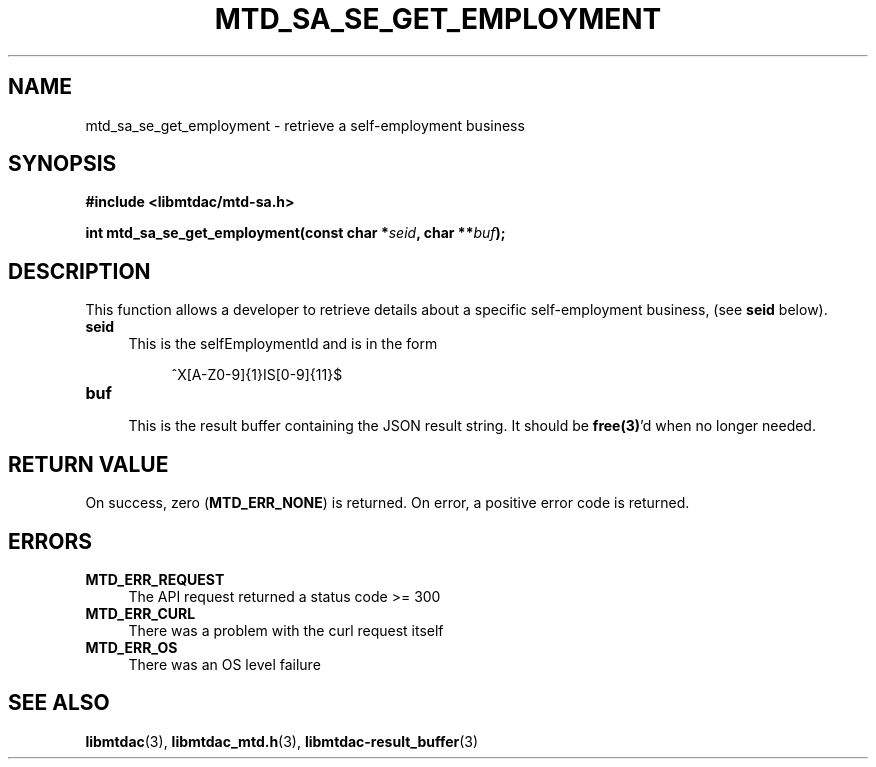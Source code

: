 .TH MTD_SA_SE_GET_EMPLOYMENT 3 "June 7, 2020" "" "libmtdac"

.SH NAME

mtd_sa_se_get_employment \- retrieve a self-employment business

.SH SYNOPSIS

.B #include <libmtdac/mtd-sa.h>
.PP
.BI "int mtd_sa_se_get_employment(const char *" seid ", char **" buf );

.SH DESCRIPTION

This function allows a developer to retrieve details about a specific
self-employment business, (see \fBseid\fP below).

.TP 4
.B seid
This is the selfEmploymentId and is in the form
.PP
.RS 8
^X[A-Z0-9]{1}IS[0-9]{11}$
.RE

.TP
.B buf
.RS 4
This is the result buffer containing the JSON result string. It should be
\fBfree(3)\fP'd when no longer needed.
.RE

.SH RETURN VALUE

On success, zero (\fBMTD_ERR_NONE\fP) is returned. On error, a positive error
code is returned.

.SH ERRORS

.TP 4
.B MTD_ERR_REQUEST
The API request returned a status code >= 300

.TP
.B MTD_ERR_CURL
There was a problem with the curl request itself

.TP
.B MTD_ERR_OS
There was an OS level failure

.SH SEE ALSO

.BR libmtdac (3),
.BR libmtdac_mtd.h (3),
.BR libmtdac-result_buffer (3)
